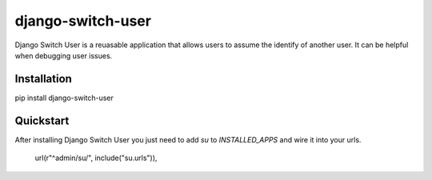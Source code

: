 django-switch-user
======================================

Django Switch User is a reuasable application that allows users to assume the
identify of another user. It can be helpful when debugging user issues.

Installation
------------
pip install django-switch-user

Quickstart
----------
After installing Django Switch User you just need to add `su` to `INSTALLED_APPS` and wire it into your urls.

    url(r"^admin/su/", include("su.urls")),

